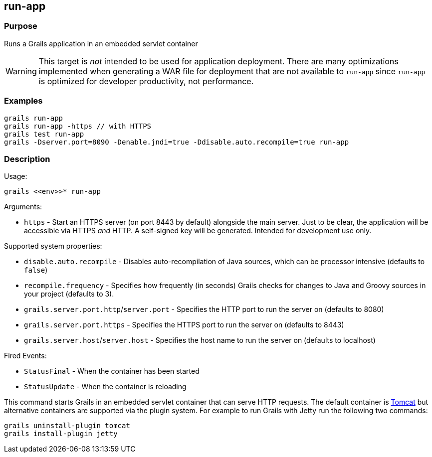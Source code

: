 
== run-app



=== Purpose


Runs a Grails application in an embedded servlet container

WARNING: This target is _not_ intended to be used for application deployment. There are many optimizations implemented when  generating a WAR file for deployment that are not available to `run-app` since `run-app` is optimized for developer productivity, not performance.


=== Examples


[source,groovy]
----
grails run-app
grails run-app -https // with HTTPS
grails test run-app
grails -Dserver.port=8090 -Denable.jndi=true -Ddisable.auto.recompile=true run-app
----


=== Description


Usage:
[source,groovy]
----
grails <<env>>* run-app
----

Arguments:

* `https` - Start an HTTPS server (on port 8443 by default) alongside the main server. Just to be clear, the application will be accessible via HTTPS _and_ HTTP. A self-signed key will be generated. Intended for development use only.

Supported system properties:

* `disable.auto.recompile` - Disables auto-recompilation of Java sources, which can be processor intensive (defaults to `false`)
* `recompile.frequency` - Specifies how frequently (in seconds) Grails checks for changes to Java and Groovy sources in your project (defaults to 3).
* `grails.server.port.http`/`server.port` - Specifies the HTTP port to run the server on (defaults to 8080)
* `grails.server.port.https` - Specifies the HTTPS port to run the server on (defaults to 8443)
* `grails.server.host`/`server.host` - Specifies the host name to run the server on (defaults to localhost)

Fired Events:

* `StatusFinal` - When the container has been started
* `StatusUpdate` - When the container is reloading

This command starts Grails in an embedded servlet container that can serve HTTP requests. The default container is http://tomcat.apache.org[Tomcat] but alternative containers are supported via the plugin system. For example to run Grails with Jetty run the following two commands:

[source,groovy]
----
grails uninstall-plugin tomcat
grails install-plugin jetty
----
